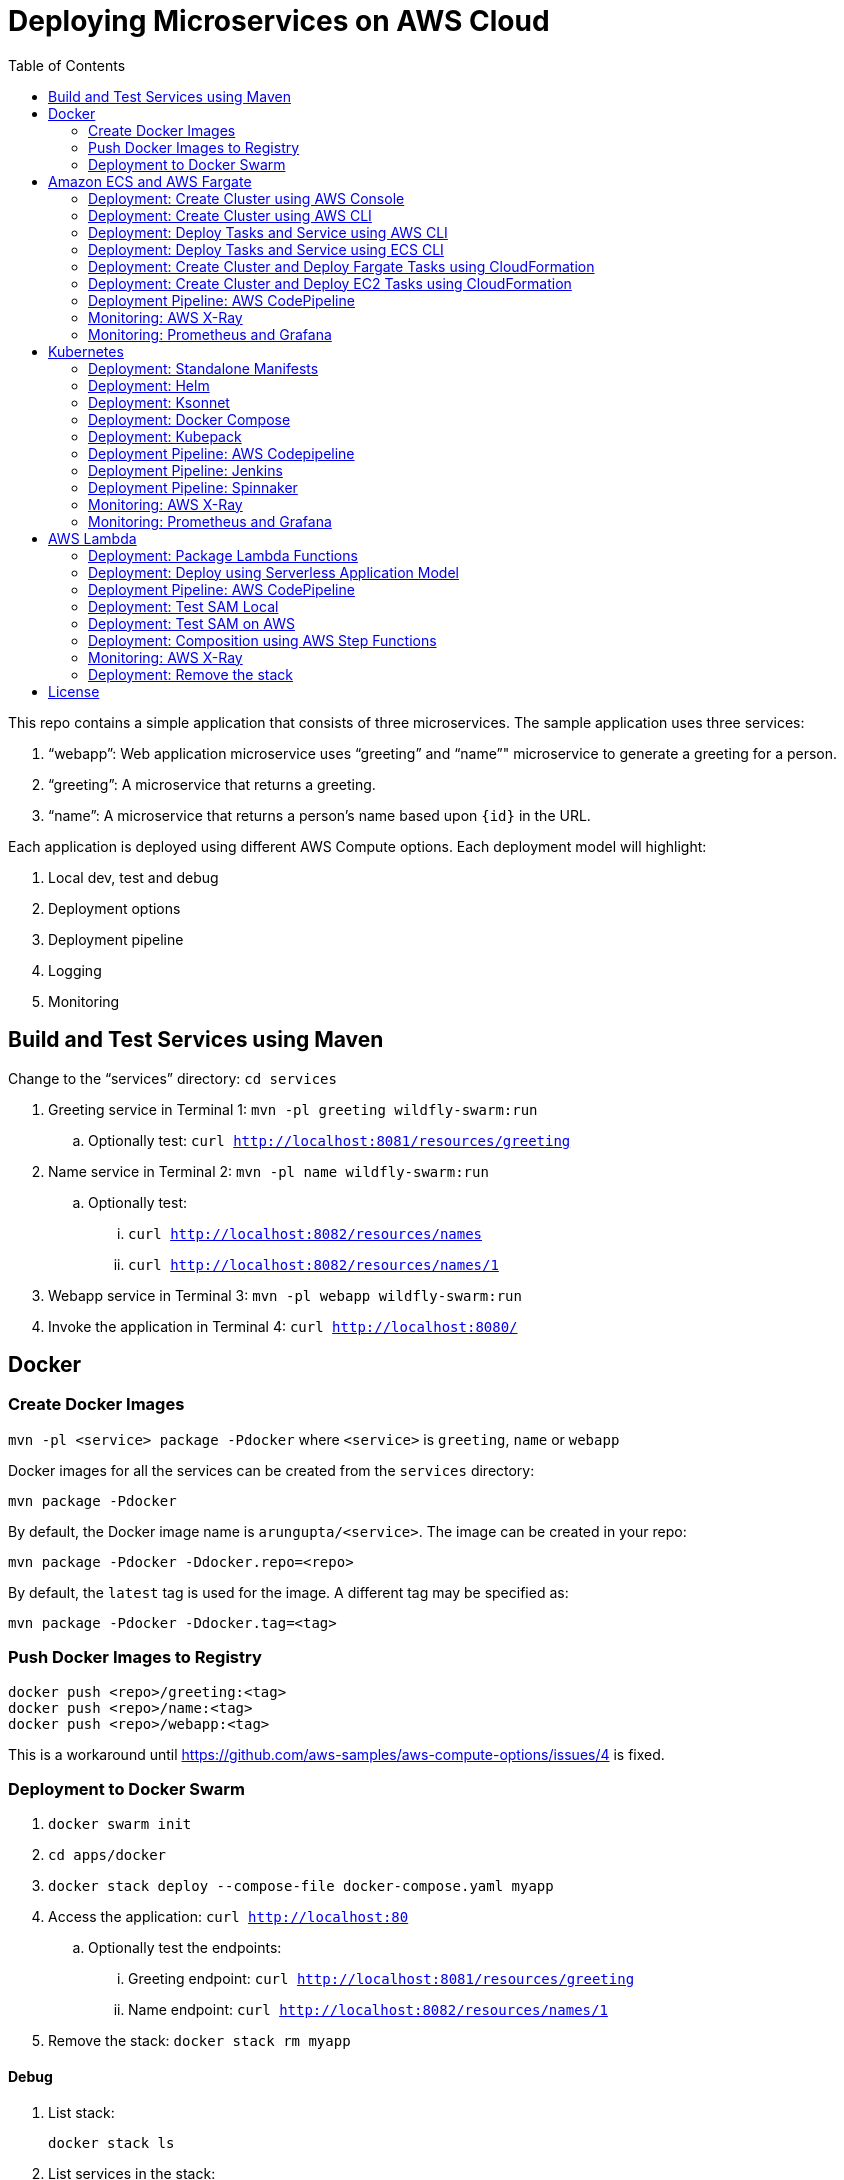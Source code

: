 = Deploying Microservices on AWS Cloud
:toc:

This repo contains a simple application that consists of three microservices. The sample application uses three services:

. "`webapp`": Web application microservice uses "`greeting`" and "`name`"" microservice to generate a greeting for a person.
. "`greeting`": A microservice that returns a greeting.
. "`name`": A microservice that returns a person’s name based upon `{id}` in the URL.

Each application is deployed using different AWS Compute options. Each deployment model will highlight:

. Local dev, test and debug
. Deployment options
. Deployment pipeline
. Logging
. Monitoring

== Build and Test Services using Maven

Change to the "`services`" directory: `cd services`

. Greeting service in Terminal 1: `mvn -pl greeting wildfly-swarm:run`
.. Optionally test: `curl http://localhost:8081/resources/greeting`
. Name service in Terminal 2: `mvn -pl name wildfly-swarm:run`
.. Optionally test:
... `curl http://localhost:8082/resources/names`
... `curl http://localhost:8082/resources/names/1`
. Webapp service in Terminal 3: `mvn -pl webapp wildfly-swarm:run`
. Invoke the application in Terminal 4: `curl http://localhost:8080/`

== Docker

=== Create Docker Images

`mvn -pl <service> package -Pdocker` where `<service>` is `greeting`, `name` or `webapp`

Docker images for all the services can be created from the `services` directory:

  mvn package -Pdocker

By default, the Docker image name is `arungupta/<service>`. The image can be created in your repo:

  mvn package -Pdocker -Ddocker.repo=<repo>

By default, the `latest` tag is used for the image. A different tag may be specified as:

  mvn package -Pdocker -Ddocker.tag=<tag>

=== Push Docker Images to Registry

```
docker push <repo>/greeting:<tag>
docker push <repo>/name:<tag>
docker push <repo>/webapp:<tag>
```

This is a workaround until https://github.com/aws-samples/aws-compute-options/issues/4 is fixed.

=== Deployment to Docker Swarm

. `docker swarm init`
. `cd apps/docker`
. `docker stack deploy --compose-file docker-compose.yaml myapp`
. Access the application: `curl http://localhost:80`
.. Optionally test the endpoints:
... Greeting endpoint: `curl http://localhost:8081/resources/greeting`
... Name endpoint: `curl http://localhost:8082/resources/names/1`
. Remove the stack: `docker stack rm myapp`

==== Debug

. List stack:

  docker stack ls

. List services in the stack:

  docker stack services myapp

. List containers:

  docker container ls -f name=myapp*

. Get logs for all the containers in the `webapp` service:

  docker service logs myapp_webapp-service


== Amazon ECS and AWS Fargate

This section will explain how to create Amazon ECS cluster. The three microservices will be deployed on this cluster using `Fargate` and `EC2` mode.

NOTE: AWS Fargate is only supported in `us-east-1` region at this time. The instructions will only work in that region.

=== Deployment: Create Cluster using AWS Console

This section will explain how to create an ECS cluster using AWS Console.

Complete instructions are available at https://docs.aws.amazon.com/AmazonECS/latest/developerguide/create_cluster.html.

=== Deployment: Create Cluster using AWS CLI

This section will explain how to create an ECS cluster using AWS CLI.

This section will use `us-east-1` region.

. Create an ECS cluster:
+
```
aws ecs create-cluster --cluster-name MyCluster
```
+
. Create and/or identify AWS resources needed for the cluster
.. Get the list of key pairs:

  aws ec2 describe-key-pairs

.. Create a security group. We'll use the default VPC id:
+
```
aws ec2 describe-vpcs \
  --query 'Vpcs[?IsDefault==`true`].VpcId' \
  --output text
```
+
Now, create the security group:
+
```
aws ec2 create-security-group \
  --group-name MySecurityGroup \
  --vpc-id <default-vpc-id> \
  --description "ECS cluster security group"
```
+
Note the security group id, it'll be used later.
+
Enable SSH and an ingress at port `80`:
+
```
aws ec2 authorize-security-group-ingress \
  --group-id <security-group> \
  --protocol tcp \
  --port 22 \
  --cidr 0.0.0.0/0
aws ec2 authorize-security-group-ingress \
  --group-id <security-group> \
  --protocol tcp \
  --port 80 \
  --cidr 0.0.0.0/0
```
+
.. Container instances that run the agent require an IAM policy and role for the service to know that the agent belongs to you. Before you can launch container instances and register them into a cluster, you must create an IAM role for those container instances to use when they are launched.
+
If you've created an ECS using the console then `ecsInstanceRole` is already created for you. Check if the role exists:
+
```
aws iam list-roles \
  --query 'Roles[?RoleName==`ecsInstanceRole`]'
```
+
If the output is empty, this means that the role does not exist and needs to be created. Create the role and attach the appropriate policies:
+
```
aws iam create-role \
  --role-name ecsInstanceRole \
  --assume-role-policy-document file://ecs-assume-role-policy.json
aws iam put-role-policy \
  --role-name ecsInstanceRole \
  --policy-name MyPolicy \
  --policy-document file://ecs-instance-role-policy.json
aws iam attach-role-policy \
  --role-name ecsInstanceRole \
  --policy-arn arn:aws:iam::aws:policy/AmazonEC2ContainerServiceforEC2Role
aws iam attach-role-policy \
  --role-name ecsInstanceRole \
  --policy-arn arn:aws:iam::aws:policy/AmazonS3ReadOnlyAccess
```
+
The container instance will be launched with these IAM permissions. This allows the ECS Agent in the EC2 instance to connect to the ECS cluster.
+
. Launch an instance (work in progress):
+
```
aws ec2 run-instances \
  --image-id ami-cb17d8b6 \
  --count 3 \
  --instance-type c4.large \
  --key-name arun-us-east1 \
  --security-group-ids sg-0184fa45c2fbbed2f \
  --iam-instance-profile ecsInstanceRole
```
+
The AMI id is for `us-east-1` as that is the only region where Fargate is currently supported. The complete list of AMI ids is listed at https://docs.aws.amazon.com/AmazonECS/latest/developerguide/launch_container_instance.html.
+
By default, this instance is launched using a default subnet from the default VPC. Alternatively, you can use `--subnet-id` to specify the subnet from a different VPC.
+
This is causing https://github.com/aws-samples/aws-microservices-deploy-options/issues/121.
+
. List the container instances in the cluster:
+
```
aws ecs list-container-instances --cluster MyCluster
```

This concludes the creation of an ECS cluster using AWS CLI.

https://github.com/aws-samples/aws-microservices-deploy-options/issues/101

=== Deployment: Deploy Tasks and Service using AWS CLI

This section will explain how to deploy tasks and services in Fargate and EC2 mode using AWS CLI. Difference between the two deployment modes will be clearly highlighted.

https://github.com/aws-samples/aws-microservices-deploy-options/issues/103

=== Deployment: Deploy Tasks and Service using ECS CLI

This section will explain how to create an ECS cluster using a CloudFormation template. The tasks are then deployed using ECS CLI and Docker Compose definitions.

==== Pre-requisites

. Install https://docs.aws.amazon.com/AmazonECS/latest/developerguide/ECS_CLI.html[ECS CLI].
. Install - https://www.perl.org/get.html[Perl].

==== Deploy the application

. Run the CloudFormation template to create the AWS resources:
+
|===
|Region | Launch Template
| *N. Virginia* (us-east-1)
a| image::./images/deploy-to-aws.png[link=https://console.aws.amazon.com/cloudformation/home?region=us-east-1#/stacks/new?stackName=aws-microservices-deploy-options-ecscli&templateURL=https://s3.amazonaws.com/aws-microservices-deploy-options/infra.yaml]
|===
+
. Run the follow command to capture the output from the CloudFormation template as key/value pairs in the file `ecs-cluster.props`. These will be used to setup environment variables which are used subseqently.

    aws cloudformation describe-stacks \
      --stack-name aws-microservices-deploy-options-ecscli \
      --query 'Stacks[0].Outputs' \
      --output=text | \
      perl -lpe 's/\s+/=/g' | \
      tee ecs-cluster.props

. Setup the environment variables using this file:

    set -o allexport
    source ecs-cluster.props
    set +o allexport

. Configure ECS CLI:

    ecs-cli configure --cluster $ECSCluster --region us-east-1 --default-launch-type FARGATE

. Create the task definition parameters for each of the service:
    
    ecs-params-create.sh greeting
    ecs-params-create.sh name
    ecs-params-create.sh webapp

. Start the `greeting` service up:

    ecs-cli compose --verbose \
      --file greeting-docker-compose.yaml \
      --task-role-arn $ECSRole \
      --ecs-params ecs-params_greeting.yaml \
      --project-name greeting \
      service up \
      --target-group-arn $GreetingTargetGroupArn \
      --container-name greeting-service \
      --container-port 8081

. Bring the `name` service up:

    ecs-cli compose --verbose \
      --file name-docker-compose.yaml \
      --task-role-arn $ECSRole \
      --ecs-params ecs-params_name.yaml  \
      --project-name name \
      service up \
      --target-group-arn $NameTargetGroupArn \
      --container-name name-service \
      --container-port 8082

. Bring the webapp service up:
+
    ecs-cli compose --verbose \
      --file webapp-docker-compose.yaml \
      --task-role-arn $ECSRole \
      --ecs-params ecs-params_webapp.yaml \
      --project-name webapp \
      service up \
      --target-group-arn $WebappTargetGroupArn \
      --container-name webapp-service \
      --container-port 8080
+
Docker Compose supports environment variable substitution. The `webapp-docker-compose.yaml` uses `$PrivateALBCName`  to refer to the private Application Load Balancer for `greeting` and `name` service.
+
. Check the `healthy` status of different services:

    aws elbv2 describe-target-health \
      --target-group-arn $GreetingTargetGroupArn \
      --query 'TargetHealthDescriptions[0].TargetHealth.State' \
      --output text
    aws elbv2 describe-target-health \
      --target-group-arn $NameTargetGroupArn \
      --query 'TargetHealthDescriptions[0].TargetHealth.State' \
      --output text
    aws elbv2 describe-target-health \
      --target-group-arn $WebappTargetGroupArn \
      --query 'TargetHealthDescriptions[0].TargetHealth.State' \
      --output text

. Once all the services are in `healthy` state, get a response from the `webapp` service:

  curl http://"$ALBPublicCNAME"
  Hello Sheldon

==== Tear down the resources

```
ecs-cli compose --verbose \
      --file greeting-docker-compose.yaml \
      --task-role-arn $ECSRole \
      --ecs-params ecs-params_greeting.yaml \
      --project-name greeting \
      service down
ecs-cli compose --verbose \
      --file name-docker-compose.yaml \
      --task-role-arn $ECSRole \
      --ecs-params ecs-params_name.yaml \
      --project-name name \
      service down
ecs-cli compose --verbose \
      --file webapp-docker-compose.yaml \
      --task-role-arn $ECSRole \
      --ecs-params ecs-params_webapp.yaml \
      --project-name webapp \
      service down
aws cloudformation delete-stack --region us-east-1 --stack-name aws-microservices-deploy-options-ecscli
```

=== Deployment: Create Cluster and Deploy Fargate Tasks using CloudFormation

This section creates an ECS cluster and deploys Fargate tasks to the cluster:

|===
|Region | Launch Template
| *N. Virginia* (us-east-1)
a| image::./images/deploy-to-aws.png[link=https://console.aws.amazon.com/cloudformation/home?region=us-east-1#/stacks/new?stackName=aws-compute-options-fargate&templateURL=https://s3.amazonaws.com/compute-options-public/master.yaml]
|===

Retrieve the public endpoint to test your application deployment:

```
aws cloudformation \
    describe-stacks \
    --region us-east-1 \
    --stack-name aws-compute-options-fargate \
    --query 'Stacks[].Outputs[?OutputKey==`PublicALBCNAME`].[OutputValue]' \
    --output text
```

Use the command to test:

```
curl http://<public_endpoint>
```

=== Deployment: Create Cluster and Deploy EC2 Tasks using CloudFormation

This section creates an ECS cluster and deploys EC2 tasks to the cluster:

|===
|Region | Launch Template
| *N. Virginia* (us-east-1)
a| image::./images/deploy-to-aws.png[link=https://console.aws.amazon.com/cloudformation/home?region=us-east-1#/stacks/new?stackName=aws-compute-options-ecs&templateURL=https://s3.amazonaws.com/aws-compute-options-bucket/master.yaml]
|===

Retrieve the public endpoint to test your application deployment:

```
aws cloudformation \
    describe-stacks \
    --region us-east-1 \
    --stack-name aws-compute-options-ecs \
    --query 'Stacks[].Outputs[?OutputKey==`PublicALBCNAME`].[OutputValue]' \
    --output text
```

Use the command to test:

```
curl http://<public_endpoint>
```

=== Deployment Pipeline: AWS CodePipeline

https://github.com/aws-samples/aws-microservices-deploy-options/issues/104

=== Monitoring: AWS X-Ray

https://github.com/aws-samples/aws-microservices-deploy-options/issues/55

=== Monitoring: Prometheus and Grafana

https://github.com/aws-samples/aws-microservices-deploy-options/issues/78

== Kubernetes

=== Deployment: Standalone Manifests

Make sure `kubectl` CLI is installed and configured for the Kubernetes cluster.

. Apply the manifests: `kubectl apply -f apps/k8s/standalone/manifest.yml`
. Access the application: `curl http://$(kubectl get svc/webapp -o jsonpath='{.status.loadBalancer.ingress[0].hostname}')`
. Delete the application: `kubectl delete -f apps/k8s/standalone/manifest.yml`

=== Deployment: Helm

Make sure `kubectl` CLI is installed and configured for the Kubernetes cluster. Also, make sure Helm is installed on that Kubernetes cluster.

. Install the Helm CLI: `brew install kubernetes-helm`
. Install Helm in Kubernetes cluster: `helm init`
. Install the Helm chart: `helm install --name myapp apps/k8s/helm/myapp`
.. By default, the `latest` tag for an image is used. Alternatively, you can use a different tag for the image:
+
```
helm install --name myapp apps/k8s/helm/myapp --set "docker.tag=<tag>"
```
+
. Access the application:
+
```
curl http://$(kubectl get svc/myapp-webapp -o jsonpath='{.status.loadBalancer.ingress[0].hostname}')
```
+
. Delete the Helm chart: `helm delete --purge myapp`

=== Deployment: Ksonnet

Make sure `kubectl` CLI is installed and configured for the Kubernetes cluster.

. Install `ksonnet` from `homebrew` tap: `brew install ksonnet/tap/ks`
. Change into the ksonnet sub directory: `cd apps/k8s/ksonnet/myapp`
. Add the environment: `ks env add default`
. Deploy the manifests: `ks apply default`
. Access the application: `curl http://$(kubectl get svc/webapp -o jsonpath='{.status.loadBalancer.ingress[0].hostname}')`
. Delete the application: `ks delete default`

=== Deployment: Docker Compose

https://github.com/aws-samples/aws-microservices-deploy-options/issues/62

=== Deployment: Kubepack

https://github.com/aws-samples/aws-microservices-deploy-options/issues/63

=== Deployment Pipeline: AWS Codepipeline

https://github.com/aws-samples/aws-microservices-deploy-options/issues/65

=== Deployment Pipeline: Jenkins

Create a deployment pipeline using http://jenkins-x.io/[Jenkins X].

. Install Jenkins X CLI:
+
```
brew tap jenkins-x/jx
brew install jx
```
+
. Create the Kubernetes cluster:
+
```
jx create cluster aws
```
+
This will create a Kubernetes cluster on AWS using kops. This cluster will have RBAC enabled. It will also have insecure registries enabled. These are needed by the pipeline to store Docker images.
+
. Clone the repo:
+
```
git clone https://github.com/arun-gupta/docker-kubernetes-hello-world
```
+
. Import the project in Jenkins X:
+
```
jx import 
```
+
This will generate `Dockerfile` and Helm charts, if they don't already exist. It also creates a `Jenkinsfile` with different build stages identified. Finally, it triggers a Jenkins build and deploy the application in a staging environment by default.
+
. View Jenkins console using `jx console`. Select the user, project and branch to see the deployment pipeline.
. Get the staging URL using `jx get apps` and view the output from the application in a browser window.
. Now change the message in displayed from `HelloHandler` and push to the GitHub repo. Make sure to change the corresponding test as well otherwise the pipeline will fail. Wait for the deployment to complete and then refresh the browser page to see the updated output.

=== Deployment Pipeline: Spinnaker

https://github.com/aws-samples/aws-microservices-deploy-options/issues/66

=== Monitoring: AWS X-Ray

. `arungupta/xray:us-west-2` Docker image is already available on Docker Hub. Optionally, you may build the image:
+
```
cd config/xray
docker build -t arungupta/xray:latest .
docker image push arungupta/xray:us-west-2
```
+
. Deploy the DaemonSet: `kubectl apply -f xray-daemonset.yaml`
. Deploy the application using Helm charts
. Access the application
. Open the https://us-west-2.console.aws.amazon.com/xray/home?region=us-west-2#/service-map[X-Ray console] and watch the service map and traces. This is tracked as https://github.com/aws-samples/aws-microservices-deploy-options/issues/60[#60].

=== Monitoring: Prometheus and Grafana

https://github.com/aws-samples/aws-microservices-deploy-options/issues/79

== AWS Lambda

=== Deployment: Package Lambda Functions

```
cd services; mvn clean package -Plambda
```

=== Deployment: Deploy using Serverless Application Model

https://github.com/awslabs/serverless-application-model[Serverless Application Model] (SAM) defines a standard application model for serverless applications. It extends AWS CloudFormation to provide a simplified way of defining the Amazon API Gateway APIs, AWS Lambda functions, and Amazon DynamoDB tables needed by your serverless application.

`sam` is the AWS CLI tool for managing Serverless applications written with SAM. Install SAM CLI as:

```
npm install -g aws-sam-local
```

The complete installation steps for SAM CLI are at https://github.com/awslabs/aws-sam-local#installation.

. Serverless applications are stored as a deployment packages in a S3 bucket. Create a S3 bucket:
+
```
aws s3api create-bucket \
  --bucket aws-microservices-deploy-options \
  --region us-west-2 \
  --create-bucket-configuration LocationConstraint=us-west-2`
```
+
Make sure to use a bucket name that is unique.
+
. Package the SAM application. This uploads the deployment package to the specified S3 bucket and generates a new file with the code location:
+
```
cd apps/lambda
sam package \
  --template-file sam.yaml \
  --s3-bucket <s3-bucket> \
  --output-template-file \
  sam.transformed.yaml
```
+
. Create the resources:
+
```
sam deploy \
  --template-file sam.transformed.yaml \
  --stack-name aws-microservices-deploy-options-lambda \
  --capabilities CAPABILITY_IAM
```

=== Deployment Pipeline: AWS CodePipeline

This section will explain how to deploy Lambda + API Gateway via CodePipeline.

. `cd apps/lambda`
. `aws cloudformation deploy --template-file pipeline.yaml --stack-name aws-compute-options-lambda-pipeline --capabilities CAPABILITY_IAM`
. `git remote add codecommit $(aws cloudformation describe-stacks --stack-name aws-compute-options-lambda-pipeline --query "Stacks[].Outputs[?OutputKey=='RepositoryHttpUrl'].OutputValue" --output text)`
. Setup your Git credential by following the https://docs.aws.amazon.com/codecommit/latest/userguide/setting-up-https-unixes.html[document]. This is required to push the code into the CodeCommit repo created in the CloudFormation stack. When the Git credential is setup, you can use the following command to push in the code and trigger the pieline to run.
+
```
git push codecommit master
```
+
. Get the URL to view the deployment pipeline:
+
```
aws cloudformation \
      describe-stacks \
      --stack-name aws-compute-options-lambda-pipeline \
      --query "Stacks[].Outputs[?OutputKey=='CodePipelineUrl'].[OutputValue]" \
      --output text
```
+
Deployment pipeline in AWS console looks like as shown:
+
image::images/lambda-pipeline.png[Lambda Pipeline, 350]

=== Deployment: Test SAM Local

==== In Mac

. `sam local start-api --template sam.yaml --env-vars test/env-mac.json`
. Greeting endpoint: `curl http://127.0.0.1:3000/resources/greeting`
. Name endpoint:
.. `curl http://127.0.0.1:3000/resources/names`
.. `curl http://127.0.0.1:3000/resources/names/1`
. Webapp endpoint: `curl http://127.0.0.1:3000/`

==== In Windows

. `sam local start-api --template sam.yaml --env-vars test/env-win.json`
. Test the urls above in browser

=== Deployment: Test SAM on AWS

. Greeting endpoint:
+
```
curl `aws cloudformation \
  describe-stacks \
  --stack-name aws-compute-options-lambda \
  --query "Stacks[].Outputs[?OutputKey=='GreetingApiEndpoint'].[OutputValue]" \
  --output text`
```
+
. Name endpoint:
+
```
curl `aws cloudformation \
  describe-stacks \
  --stack-name aws-compute-options-lambda \
  --query "Stacks[].Outputs[?OutputKey=='NamesApiEndpoint'].[OutputValue]" \
  --output text`
```
+
. Webapp endpoint:
+
```
curl `aws cloudformation \
  describe-stacks \
  --stack-name aws-compute-options-lambda \
  --query "Stacks[].Outputs[?OutputKey=='WebappApiEndpoint'].[OutputValue]" \
  --output text`
```

=== Deployment: Composition using AWS Step Functions

https://github.com/aws-samples/aws-microservices-deploy-options/issues/76

=== Monitoring: AWS X-Ray

https://github.com/aws-samples/aws-microservices-deploy-options/issues/80

=== Deployment: Remove the stack

. `aws cloudformation delete-stack --stack-name aws-compute-options-lambda`

== License

This library is licensed under the Amazon Software License.